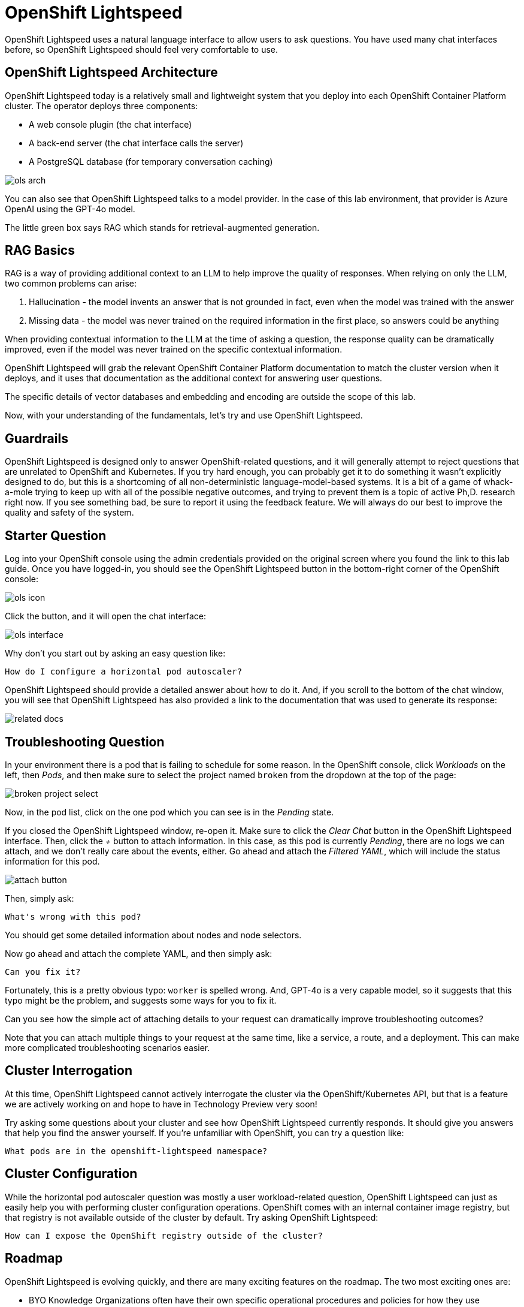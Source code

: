 = OpenShift Lightspeed

OpenShift Lightspeed uses a natural language interface to allow users to ask
questions. You have used many chat interfaces before, so OpenShift Lightspeed 
should feel very comfortable to use.

== OpenShift Lightspeed Architecture

OpenShift Lightspeed today is a relatively small and lightweight system that
you deploy into each OpenShift Container Platform cluster. The operator deploys
three components:

* A web console plugin (the chat interface)
* A back-end server (the chat interface calls the server)
* A PostgreSQL database (for temporary conversation caching)

image::ols-arch.png[]

You can also see that OpenShift Lightspeed talks to a model provider. In the
case of this lab environment, that provider is Azure OpenAI using the GPT-4o
model.

The little green box says RAG which stands for retrieval-augmented generation.

== RAG Basics

RAG is a way of providing additional context to an LLM to help improve the
quality of responses. When relying on only the LLM, two common problems can
arise:

1. Hallucination - the model invents an answer that is not grounded in fact,
  even when the model was trained with the answer 
2. Missing data - the model was
  never trained on the required information in the first place, so answers could
  be anything

When providing contextual information to the LLM at the time of asking a
question, the response quality can be dramatically improved, even if the model
was never trained on the specific contextual information.

OpenShift Lightspeed will grab the relevant OpenShift Container Platform
documentation to match the cluster version when it deploys, and it uses that
documentation as the additional context for answering user questions.

The specific details of vector databases and embedding and encoding are outside
the scope of this lab.

Now, with your understanding of the fundamentals, let's try and use OpenShift
Lightspeed.

== Guardrails

OpenShift Lightspeed is designed only to answer OpenShift-related questions, and
it will generally attempt to reject questions that are unrelated to OpenShift 
and Kubernetes. If you try hard enough, you can probably get it to do something
it wasn't explicitly designed to do, but this is a shortcoming of all
non-deterministic language-model-based systems. It is a bit of a game of 
whack-a-mole trying to keep up with all of the possible negative outcomes, and
trying to prevent them is a topic of active Ph,D. research right now. If you see
something bad, be sure to report it using the feedback feature. We will always
do our best to improve the quality and safety of the system.

== Starter Question

Log into your OpenShift console using the admin credentials provided on the 
original screen where you found the link to this lab guide. Once you have
logged-in, you should see the OpenShift Lightspeed button in the bottom-right
corner of the OpenShift console:

image::ols-icon.png[]

Click the button, and it will open the chat interface:

image::ols-interface.png[]

Why don't you start out by asking an easy question like:

[source,sh,role="execute",subs=attributes+]
----
How do I configure a horizontal pod autoscaler?
----

OpenShift Lightspeed should provide a detailed answer about how to do it. And,
if you scroll to the bottom of the chat window, you will see that OpenShift 
Lightspeed has also provided a link to the documentation that was used to 
generate its response:

image::related-docs.png[]

== Troubleshooting Question

In your environment there is a pod that is failing to schedule for some reason.
In the OpenShift console, click _Workloads_ on the left, then _Pods_, and then
make sure to select the project named `broken` from the dropdown at the top of
the page:

image::broken-project-select.png[]

Now, in the pod list, click on the one pod which you can see is in the _Pending_
state.

If you closed the OpenShift Lightspeed window, re-open it. Make sure to click
the _Clear Chat_ button in the OpenShift Lightspeed interface.  Then, click the 
_+_ button to attach information. In this case, as this pod is currently
_Pending_, there are no logs we can attach, and we don't really care about the 
events, either. Go ahead and attach the _Filtered YAML_, which will include the
status information for this pod. 

image::attach-button.png[]

Then, simply ask:

[source,role="execute",subs=attributes+]
----
What's wrong with this pod?
----

You should get some detailed information about nodes and node selectors. 

Now go ahead and attach the complete YAML, and then simply ask:

[source,sh,role="execute",subs=attributes+]
----
Can you fix it?
----

Fortunately, this is a pretty obvious typo: `worker` is spelled wrong. And,
GPT-4o is a very capable model, so it suggests that this typo might be the
problem, and suggests some ways for you to fix it.

Can you see how the simple act of attaching details to your request can 
dramatically improve troubleshooting outcomes? 

Note that you can attach multiple things to your request at the same time, like
a service, a route, and a deployment. This can make more complicated
troubleshooting scenarios easier.

== Cluster Interrogation

At this time, OpenShift Lightspeed cannot actively interrogate the cluster via
the OpenShift/Kubernetes API, but that is a feature we are actively working on
and hope to have in Technology Preview very soon!

Try asking some questions about your cluster and see how OpenShift Lightspeed
currently responds. It should give you answers that help you find the answer
yourself. If you're unfamiliar with OpenShift, you can try a question like:

[source,sh,role="execute",subs=attributes+]
----
What pods are in the openshift-lightspeed namespace?
----

== Cluster Configuration

While the horizontal pod autoscaler question was mostly a user workload-related
question, OpenShift Lightspeed can just as easily help you with performing 
cluster configuration operations. OpenShift comes with an internal container 
image registry, but that registry is not available outside of the cluster by
default. Try asking OpenShift Lightspeed:

[source,sh,role="execute",subs=attributes+]
----
How can I expose the OpenShift registry outside of the cluster?
----

== Roadmap

OpenShift Lightspeed is evolving quickly, and there are many exciting features
on the roadmap. The two most exciting ones are:

* BYO Knowledge
  Organizations often have their own specific operational procedures and
  policies for how they use OpenShift Container Platform. The BYO Knowledge
  feature enables orgzniations to add their own documentation so that it can be
  used in the answers that OpenShift Lightspeed provides.

* Cluster interrogation and awareness
  As you saw, currently, OpenShift Lightspeed cannot interrogate the cluster to
  get information for you. The cluster interrogation and awareness feature will
  use AI agents and tools to empower OpenShift Lightspeed to interact with the 
  cluster and will enhance the ability to troubleshoot problems and investigate.

== Thank You!

We love user feedback and talking to customers. If you're interested in meeting
with the OpenShift Lightspeed team, please visit the product page and fill out 
the form to https://www.redhat.com/en/technologies/cloud-computing/openshift/lightspeed[contact us]:

image::lightspeed-page-qr.gif[]
